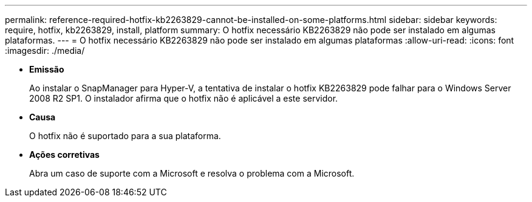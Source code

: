 ---
permalink: reference-required-hotfix-kb2263829-cannot-be-installed-on-some-platforms.html 
sidebar: sidebar 
keywords: require, hotfix, kb2263829, install, platform 
summary: O hotfix necessário KB2263829 não pode ser instalado em algumas plataformas. 
---
= O hotfix necessário KB2263829 não pode ser instalado em algumas plataformas
:allow-uri-read: 
:icons: font
:imagesdir: ./media/


* *Emissão*
+
Ao instalar o SnapManager para Hyper-V, a tentativa de instalar o hotfix KB2263829 pode falhar para o Windows Server 2008 R2 SP1. O instalador afirma que o hotfix não é aplicável a este servidor.

* *Causa*
+
O hotfix não é suportado para a sua plataforma.

* *Ações corretivas*
+
Abra um caso de suporte com a Microsoft e resolva o problema com a Microsoft.


